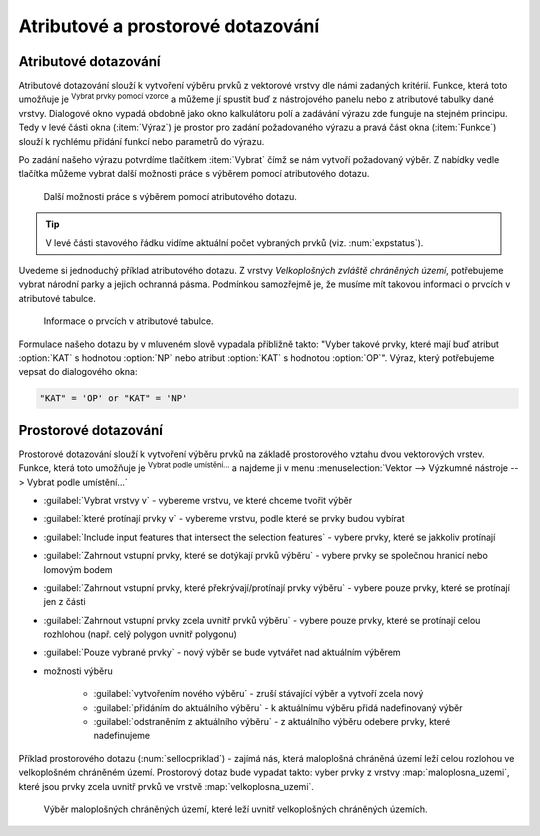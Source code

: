 .. |mIconExpressionSelect| image:: ../images/icon/mIconExpressionSelect.png
    :width: 1.5em
.. |mActionCalculateField| image:: ../images/icon/mActionCalculateField.png
   :width: 1.5em
.. |select_location| image:: ../images/icon/select_location.png
   :width: 1.5em
.. |random_selection| image:: ../images/icon/random_selection.png
   :width: 1.5em 
.. |sub_selection| image:: ../images/icon/random_selection.png
   :width: 1.5em 
.. |selectstring| image:: ../images/icon/selectstring.png
   :width: 1.5em
.. |checkbox| image:: ../images/icon/checkbox.png
   :width: 1.5em  



Atributové a prostorové dotazování
==================================

.. _atrdotaz:

Atributové dotazování
---------------------

Atributové dotazování slouží k vytvoření výběru prvků z vektorové vrstvy 
dle námi zadaných kritérií. 
Funkce, která toto umožňuje je |mIconExpressionSelect| :sup:`Vybrat prvky pomocí 
vzorce` a můžeme jí spustit buď z nástrojového panelu nebo z atributové tabulky 
dané vrstvy. Dialogové okno vypadá obdobně jako okno kalkulátoru polí 
|mActionCalculateField| a zadávání výrazu zde funguje na stejném principu. 
Tedy v levé části okna (:item:`Výraz`) je prostor pro zadání požadovaného výrazu 
a pravá část okna (:item:`Funkce`) slouží k rychlému přidání funkcí nebo 
parametrů do výrazu.

.. figure:: images/select_exp.png
    :scale-latex: 60

    Okno atributového dotazování.

Po zadání našeho výrazu potvrdíme tlačítkem |mIconExpressionSelect|
:item:`Vybrat` čímž se nám vytvoří požadovaný výběr. Z nabídky vedle tlačítka 
můžeme vybrat další možnosti práce s výběrem pomocí atributového dotazu.

.. figure:: images/select_exp_fun.png
    :scale: 100%
    
    Další možnosti práce s výběrem pomocí atributového dotazu.

.. tip:: V levé části stavového řádku vidíme aktuální počet vybraných 
    prvků (viz. :num:`expstatus`).
    
Uvedeme si jednoduchý příklad atributového dotazu. Z vrstvy *Velkoplošných 
zvláště chráněných území*, potřebujeme vybrat národní parky a jejich ochranná 
pásma. Podmínkou samozřejmě je, že musíme mít takovou informaci o prvcích v 
atributové tabulce.

.. figure:: images/select_exp_vzchu_at.png
    
    Informace o prvcích v atributové tabulce.
    
Formulace našeho dotazu by v mluveném slově vypadala přibližně takto: "Vyber 
takové prvky, které mají buď atribut :option:`KAT` s hodnotou :option:`NP` nebo 
atribut :option:`KAT` s hodnotou :option:`OP`". Výraz, který potřebujeme vepsat 
do dialogového okna:
    
.. code-block:: sql

    "KAT" = 'OP' or "KAT" = 'NP' 
    
.. figure:: images/select_exp_vzchu.png
   :class: middle
   :scale-latex: 70
   
   Výsledek atributového dotazu ("KAT" = 'OP' or "KAT" = 'NP') ve vrstvě 
   Velkoplošných zvláště chráněných území .
    
.. _expstatus:
    
.. figure:: images/select_exp_vzchu_status.png
   :class: middle
   :scale-latex: 55
   
   Výpis počtu vybraných prvků (v levé části stavového řádku).
   
    
Prostorové dotazování
---------------------

Prostorové dotazování slouží k vytvoření výběru prvků na základě prostorového 
vztahu dvou vektorových vrstev. Funkce, která toto umožňuje je 
|select_location| :sup:`Vybrat podle umístění...` a najdeme ji v menu 
:menuselection:`Vektor --> Výzkumné nástroje --> Vybrat podle umístění...`

.. figure:: images/select_by_location.png
   :scale: 90 %
   :scale-latex: 55
   
   Okno :guilabel:`Vybrat podle umístění`.

- :guilabel:`Vybrat vrstvy v` |selectstring| - vybereme vrstvu, ve které chceme 
  tvořit výběr 
- :guilabel:`které protínají prvky v` |selectstring| - vybereme vrstvu, podle 
  které se prvky budou vybírat
- |checkbox| :guilabel:`Include input features that intersect the selection 
  features` - vybere prvky, které se jakkoliv protínají
- |checkbox| :guilabel:`Zahrnout vstupní prvky, které se dotýkají prvků 
  výběru` - vybere prvky se společnou hranicí nebo lomovým bodem
- |checkbox| :guilabel:`Zahrnout vstupní prvky, které překrývají/protínají prvky 
  výběru` - vybere pouze prvky, které se protínají jen z části
- |checkbox| :guilabel:`Zahrnout vstupní prvky zcela uvnitř prvků 
  výběru` - vybere pouze prvky, které se protínají celou rozhlohou (např. celý 
  polygon uvnitř polygonu)
- |checkbox| :guilabel:`Pouze vybrané prvky` - nový výběr se bude vytvářet nad 
  aktuálním výběrem
- možnosti výběru |selectstring| 
        
    - :guilabel:`vytvořením nového výběru` - zruší stávající výběr a vytvoří 
      zcela nový
    - :guilabel:`přidáním do aktuálního výběru` - k aktuálnímu výběru přidá 
      nadefinovaný výběr
    - :guilabel:`odstraněním z aktuálního výběru` - z aktuálního výběru odebere 
      prvky, které nadefinujeme
      
Příklad prostorového dotazu (:num:`sellocpriklad`) - zajímá nás, která
maloplošná chráněná území leží celou rozlohou ve velkoplošném chráněném
území. Prostorový dotaz bude vypadat takto: vyber prvky z vrstvy
:map:`maloplosna_uzemi`, které jsou prvky zcela uvnitř prvků ve vrstvě
:map:`velkoplosna_uzemi`.

.. _sellocpriklad:
 
.. figure:: images/select_by_location_priklad.png
    
   Výběr maloplošných chráněných území, které leží uvnitř velkoplošných 
   chráněných územích.

.. noteadvanced:: Pomocí funkcí 
   |random_selection| :sup:`Náhodný výběr...`/|sub_selection| :sup:`Náhodný 
   výběr v podmonožinách...` můžeme tvořit náhodné výběry z prvků. Tyto 
   funkce najdeme v hlavním menu :menuselection:`Vektor --> Výzkumné nástroje`.
